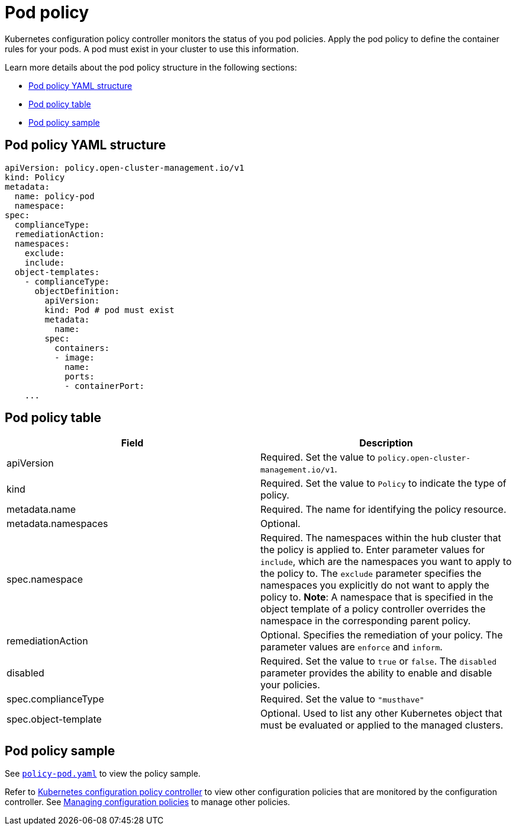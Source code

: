 [#pod-policy]
= Pod policy

Kubernetes configuration policy controller monitors the status of you pod policies. Apply the pod policy to define the container rules for your pods.
A pod must exist in your cluster to use this information.

Learn more details about the pod policy structure in the following sections:

* <<pod-policy-yaml-structure,Pod policy YAML structure>>
* <<pod-policy-table,Pod policy table>>
* <<pod-policy-sample,Pod policy sample>>

[#pod-policy-yaml-structure]
== Pod policy YAML structure

[source,yaml]
----
apiVersion: policy.open-cluster-management.io/v1
kind: Policy
metadata:
  name: policy-pod
  namespace:
spec:
  complianceType:
  remediationAction:
  namespaces:
    exclude:
    include:
  object-templates:
    - complianceType:
      objectDefinition:
        apiVersion:
        kind: Pod # pod must exist
        metadata:
          name:
        spec:
          containers:
          - image:
            name:
            ports:
            - containerPort:
    ...
----

[#pod-policy-table]
== Pod policy table

|===
| Field | Description

| apiVersion
| Required.
Set the value to `policy.open-cluster-management.io/v1`.

| kind
| Required.
Set the value to `Policy` to indicate the type of policy.

| metadata.name
| Required.
The name for identifying the policy resource.

| metadata.namespaces
| Optional.

| spec.namespace
| Required. The namespaces within the hub cluster that the policy is applied to.
Enter parameter values for `include`, which are the namespaces you want to apply to the policy to.
The `exclude` parameter specifies the namespaces you explicitly do not want to apply the policy to.
*Note*: A namespace that is specified in the object template of a policy controller overrides the namespace in the corresponding parent policy.

| remediationAction
| Optional. Specifies the remediation of your policy.
The parameter values are `enforce` and `inform`.

| disabled
| Required. Set the value to `true` or `false`.
The `disabled` parameter provides the ability to enable and disable your policies.

| spec.complianceType
| Required. Set the value to `"musthave"`

| spec.object-template
| Optional. Used to list any other Kubernetes object that must be evaluated or applied to the managed clusters.
|===

[#pod-policy-sample]
== Pod policy sample

See https://github.com/stolostron/policy-collection/blob/main/stable/CM-Configuration-Management/policy-pod.yaml[`policy-pod.yaml`] to view the policy sample. 

Refer to xref:../governance/config_policy_ctrl.adoc#kubernetes-configuration-policy-controller[Kubernetes configuration policy controller] to view other configuration policies that are monitored by the configuration controller. See xref:../governance/create_config_pol.adoc#managing-configuration-policies[Managing configuration policies] to manage other policies.
